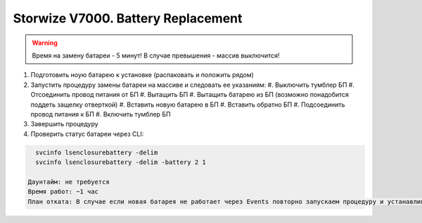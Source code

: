 .. index:: ibm, storage, v7000

.. _ibm-storages-v7000-bat-replace:

Storwize V7000. Battery Replacement
===================================

.. warning::

   Время на замену батареи - 5 минут! В случае превышения - массив выключится!

#. Подготовить ноую батарею к установке (распаковать и положить рядом)
#. Запустить процедуру замены батареи на массиве и следовать ее указаниям:
   #. Выключить тумблер БП
   #. Отсоединить провод питания от БП
   #. Вытащить БП
   #. Вытащить батарею из БП (возможно понадобится поддеть защелку отверткой)
   #. Вставить новую батарею в БП
   #. Вставить обратно БП
   #. Подсоединить провод питания к БП
   #. Включить тумблер БП
#. Завершить процедуру
#. Проверить статус батареи через CLI:

.. code-block:: bash

   svcinfo lsenclosurebattery -delim
   svcinfo lsenclosurebattery -delim -battery 2 1

 Даунтайм: не требуется
 Время работ: ~1 час
 План отката: В случае если новая батарея не работает через Events повторно запускаем процедуру и устанавливаем старую батарею.
